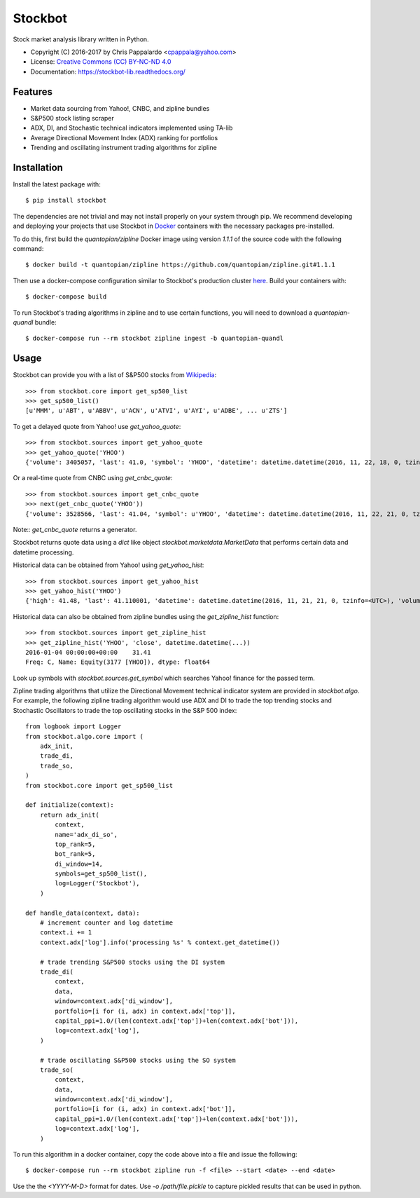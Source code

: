 ===============================
Stockbot
===============================

.. image:: https://img.shields.io/travis/ChrisPappalardo/stockbot.svg
        :target: https://travis-ci.org/ChrisPappalardo/stockbot

.. image:: https://img.shields.io/pypi/v/stockbot.svg
        :target: https://pypi.python.org/pypi/stockbot


Stock market analysis library written in Python.

* Copyright (C) 2016-2017 by Chris Pappalardo <cpappala@yahoo.com>
* License: `Creative Commons (CC) BY-NC-ND 4.0 <https://creativecommons.org/licenses/by-nc-nd/4.0/>`_
* Documentation: https://stockbot-lib.readthedocs.org/


Features
--------

* Market data sourcing from Yahoo!, CNBC, and zipline bundles
* S&P500 stock listing scraper
* ADX, DI, and Stochastic technical indicators implemented using TA-lib
* Average Directional Movement Index (ADX) ranking for portfolios
* Trending and oscillating instrument trading algorithms for zipline


Installation
------------

Install the latest package with::

  $ pip install stockbot

The dependencies are not trivial and may not install properly on your system
through pip.  We recommend developing and deploying your projects that use
Stockbot in `Docker <http://www.docker.com>`_ containers with the necessary
packages pre-installed.

To do this, first build the `quantopian/zipline` Docker image using version
`1.1.1` of the source code with the following command::

  $ docker build -t quantopian/zipline https://github.com/quantopian/zipline.git#1.1.1

Then use a docker-compose configuration similar to Stockbot's production cluster
`here <docker-compose.yml>`_.  Build your containers with::

  $ docker-compose build

To run Stockbot's trading algorithms in zipline and to use certain functions,
you will need to download a `quantopian-quandl` bundle::

  $ docker-compose run --rm stockbot zipline ingest -b quantopian-quandl


Usage
-----

Stockbot can provide you with a list of S&P500 stocks from 
`Wikipedia <https://en.wikipedia.org/wiki/List_of_S%26P_500_companies>`_::

   >>> from stockbot.core import get_sp500_list
   >>> get_sp500_list()
   [u'MMM', u'ABT', u'ABBV', u'ACN', u'ATVI', u'AYI', u'ADBE', ... u'ZTS']
   
To get a delayed quote from Yahoo! use `get_yahoo_quote`::
     
   >>> from stockbot.sources import get_yahoo_quote
   >>> get_yahoo_quote('YHOO')
   {'volume': 3405057, 'last': 41.0, 'symbol': 'YHOO', 'datetime': datetime.datetime(2016, 11, 22, 18, 0, tzinfo=<UTC>), 'high': 41.4, 'low': 40.83, 'open': 41.2, 'change': -0.11}

Or a real-time quote from CNBC using `get_cnbc_quote`::

   >>> from stockbot.sources import get_cnbc_quote
   >>> next(get_cnbc_quote('YHOO'))
   {'volume': 3528566, 'last': 41.04, 'symbol': u'YHOO', 'datetime': datetime.datetime(2016, 11, 22, 21, 0, tzinfo=<UTC>), 'high': 41.395, 'low': 40.83, 'open': 41.2, 'change': -0.07}

Note:: `get_cnbc_quote` returns a generator.

Stockbot returns quote data using a `dict` like object
`stockbot.marketdata.MarketData` that performs certain data and datetime
processing.

Historical data can be obtained from Yahoo! using `get_yahoo_hist`::
     
   >>> from stockbot.sources import get_yahoo_hist
   >>> get_yahoo_hist('YHOO')
   {'high': 41.48, 'last': 41.110001, 'datetime': datetime.datetime(2016, 11, 21, 21, 0, tzinfo=<UTC>), 'volume': 11338000, 'low': 40.939999, 'close': 41.110001, 'open': 41.439999}
   
Historical data can also be obtained from zipline bundles using the
`get_zipline_hist` function::

   >>> from stockbot.sources import get_zipline_hist
   >>> get_zipline_hist('YHOO', 'close', datetime.datetime(...))
   2016-01-04 00:00:00+00:00    31.41
   Freq: C, Name: Equity(3177 [YHOO]), dtype: float64

Look up symbols with `stockbot.sources.get_symbol` which searches Yahoo!
finance for the passed term.

Zipline trading algorithms that utilize the Directional Movement technical
indicator system are provided in `stockbot.algo`.  For example, the following
zipline trading algorithm would use ADX and DI to trade the top trending
stocks and Stochastic Oscillators to trade the top oscillating stocks in the
S&P 500 index::

   from logbook import Logger
   from stockbot.algo.core import (
       adx_init,
       trade_di,
       trade_so,
   )
   from stockbot.core import get_sp500_list

   def initialize(context):
       return adx_init(
           context,
           name='adx_di_so',
           top_rank=5,
           bot_rank=5,
           di_window=14,
           symbols=get_sp500_list(),
           log=Logger('Stockbot'),
       )

   def handle_data(context, data):
       # increment counter and log datetime
       context.i += 1
       context.adx['log'].info('processing %s' % context.get_datetime())

       # trade trending S&P500 stocks using the DI system
       trade_di(
           context,
           data,
           window=context.adx['di_window'],
           portfolio=[i for (i, adx) in context.adx['top']],
           capital_ppi=1.0/(len(context.adx['top'])+len(context.adx['bot'])),
           log=context.adx['log'],
       )

       # trade oscillating S&P500 stocks using the SO system
       trade_so(
           context,
           data,
           window=context.adx['di_window'],
           portfolio=[i for (i, adx) in context.adx['bot']],
           capital_ppi=1.0/(len(context.adx['top'])+len(context.adx['bot'])),
           log=context.adx['log'],
       )

To run this algorithm in a docker container, copy the code above into a file
and issue the following::

  $ docker-compose run --rm stockbot zipline run -f <file> --start <date> --end <date>

Use the the `<YYYY-M-D>` format for dates.  Use `-o /path/file.pickle` to
capture pickled results that can be used in python.
